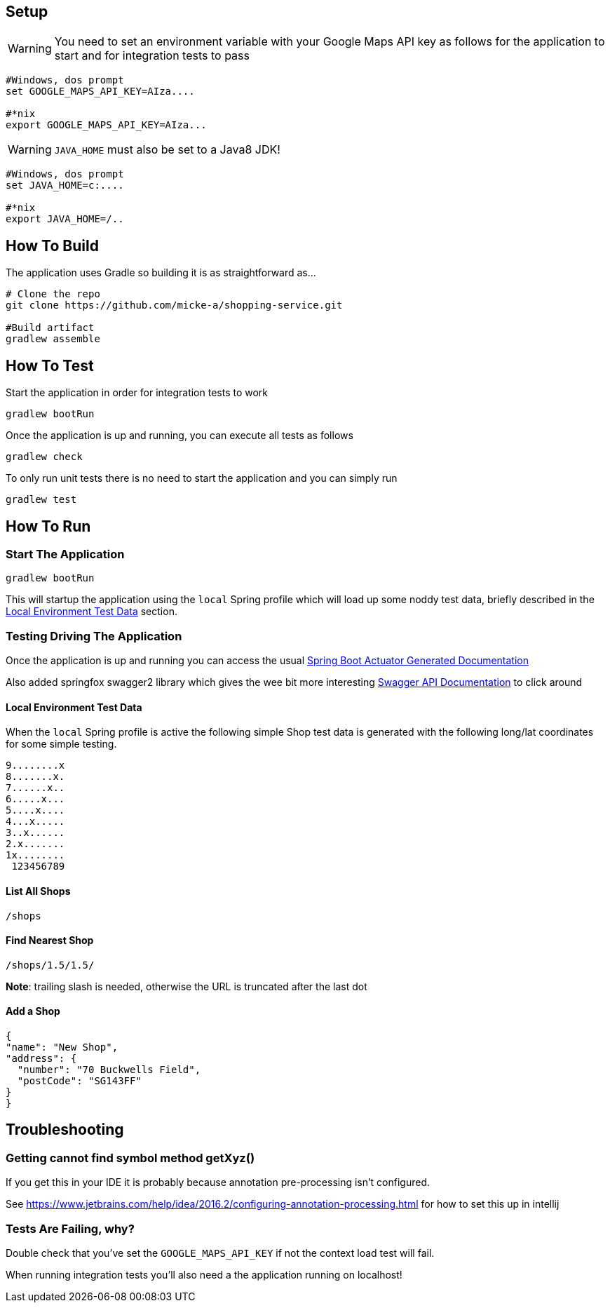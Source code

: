 
## Setup

WARNING: You need to set an environment variable with your Google Maps API key as follows for the application to start and for integration tests to pass

----
#Windows, dos prompt
set GOOGLE_MAPS_API_KEY=AIza....

#*nix
export GOOGLE_MAPS_API_KEY=AIza...
----

WARNING: `JAVA_HOME` must also be set to a Java8 JDK!

----
#Windows, dos prompt
set JAVA_HOME=c:....

#*nix
export JAVA_HOME=/..
----

## How To Build

The application uses Gradle so building it is as straightforward as...

----
# Clone the repo
git clone https://github.com/micke-a/shopping-service.git

#Build artifact
gradlew assemble
----

## How To Test

Start the application in order for integration tests to work

----
gradlew bootRun
----

Once the application is up and running, you can execute all tests as follows
----
gradlew check
----

To only run unit tests there is no need to start the application and you can simply run

----
gradlew test
----


## How To Run


### Start The Application

----
gradlew bootRun
----

This will startup the application using the `local` Spring profile which will load up some noddy test data,
briefly described in the <<Local Environment Test Data>> section.

### Testing Driving The Application

Once the application is up and running you can access the usual http://localhost:8080/docs/[Spring Boot Actuator Generated Documentation]

Also added springfox swagger2 library which gives the wee bit more interesting http://localhost:8080/swagger-ui.html[Swagger API Documentation] to click around

#### Local Environment Test Data

When the `local` Spring profile is active the following simple Shop test data is generated with the following long/lat
coordinates for some simple testing.

----
9........x
8.......x.
7......x..
6.....x...
5....x....
4...x.....
3..x......
2.x.......
1x........
 123456789
----

#### List All Shops

[source,json]
----
/shops
----

#### Find Nearest Shop

[source,json]
----
/shops/1.5/1.5/
----

*Note*: trailing slash is needed, otherwise the URL is truncated after the last dot


#### Add a Shop

[source,json]
----
{
"name": "New Shop",
"address": {
  "number": "70 Buckwells Field",
  "postCode": "SG143FF"
}
}

----

## Troubleshooting

### Getting cannot find symbol method getXyz()

If you get this in your IDE it is probably because annotation pre-processing isn't configured.

See https://www.jetbrains.com/help/idea/2016.2/configuring-annotation-processing.html for how to set this up in intellij

### Tests Are Failing, why?

Double check that you've set the `GOOGLE_MAPS_API_KEY` if not the context load test will fail.

When running integration tests you'll also need a the application running on localhost!
